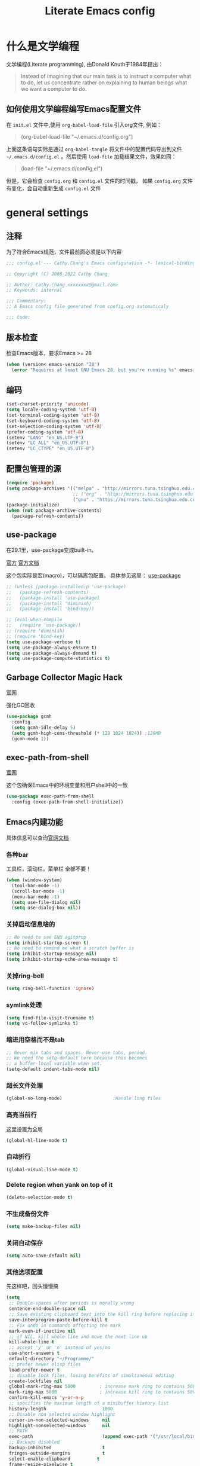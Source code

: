 :PROPERTIES:
:ID:       d8f6fe9a-74a1-4413-9c1f-029dba18071c
:END:
#+title: Literate Emacs config
#+OPTIONS: ^:{}

* 什么是文学编程

文学编程(Literate programming), 由Donald Knuth于1984年提出：

#+begin_quote
Instead of imagining that our main task is to instruct a computer what to do, let us concentrate rather on explaining to human beings what we want a computer to do.
#+end_quote

** 如何使用文学编程编写Emacs配置文件

在 =init.el= 文件中,使用 ~org-babel-load-file~ 引入org文件, 例如：

#+begin_quote
(org-babel-load-file "~/.emacs.d/config.org")
#+end_quote

上面这条语句实际是通过 ~org-babel-tangle~ 将文件中的配置代码导出到文件 =~/.emacs.d/config.el= 。然后使用 ~load-file~ 加载结果文件，效果如同：

#+begin_quote
(load-file "~/.emacs.d/config.el")
#+end_quote

但是，它会检查 =config.org= 和 =config.el= 文件的时间戳， 如果 =config.org= 文件有变化，会自动重新生成 =config.el= 文件

* general settings

** 注释

为了符合Emacs规范，文件最前面必须是以下内容

#+begin_src emacs-lisp
  ;;; config.el --- Cathy.Chang's Emacs configuration -*- lexical-binding: t -*-

  ;; Copyright (C) 2008-2022 Cathy Chang

  ;; Author: Cathy.Chang <xxxxxxx@gmail.com>
  ;; Keywords: internal

  ;;; Commentary:
  ;; A Emacs config file generated from config.org automaticaly

  ;;; Code:

#+end_src

** 版本检查

检查Emacs版本，要求Emacs >= 28

#+begin_src emacs-lisp
  (when (version< emacs-version "28")
    (error "Requires at least GNU Emacs 28, but you're running %s" emacs-version))
#+end_src

** 编码

#+begin_src emacs-lisp
  (set-charset-priority 'unicode)
  (setq locale-coding-system 'utf-8)
  (set-terminal-coding-system 'utf-8)
  (set-keyboard-coding-system 'utf-8)
  (set-selection-coding-system 'utf-8)
  (prefer-coding-system 'utf-8)
  (setenv "LANG" "en_US.UTF-8")
  (setenv "LC_ALL" "en_US.UTF-8")
  (setenv "LC_CTYPE" "en_US.UTF-8")
#+end_src

** 配置包管理的源

#+begin_src emacs-lisp
  (require 'package)
  (setq package-archives '(("melpa" . "http://mirrors.tuna.tsinghua.edu.cn/elpa/melpa/")
                           ;; ("org" . "http://mirrors.tuna.tsinghua.edu.cn/elpa/org/")
                           ("gnu" . "https://mirrors.tuna.tsinghua.edu.cn/elpa/gnu/")))
  (package-initialize)
  (when (not package-archive-contents)
    (package-refresh-contents))

#+end_src

** use-package

在29.1里，use-package变成built-in。

[[https://github.com/jwiegley/use-package][官方]]
[[https://jwiegley.github.io/use-package/][官方文档]]

这个包实际是宏(macro)，可以隔离包配置。 具体参见这里： [[id:66760557-2681-41d4-8e02-ea68fe02e805][use-package]]

#+begin_src emacs-lisp
  ;; (unless (package-installed-p 'use-package)
  ;;   (package-refresh-contents)
  ;;   (package-install 'use-package)
  ;;   (package-install 'diminish)
  ;;   (package-install 'bind-key))

  ;; (eval-when-compile
  ;;   (require 'use-package))
  ;; (require 'diminish)
  ;; (require 'bind-key)
  (setq use-package-verbose t)
  (setq use-package-always-ensure t)
  (setq use-package-always-demand t)
  (setq use-package-compute-statistics t)

#+end_src

** Garbage Collector Magic Hack

[[https://github.com/emacsmirror/gcmh][官网]]

强化GC回收

#+begin_src emacs-lisp
  (use-package gcmh
    :config
    (setq gcmh-idle-delay 5)
    (setq gcmh-high-cons-threshold (* 128 1024 1024)) ;128MB
    (gcmh-mode 1))
#+end_src

** exec-path-from-shell

[[https://github.com/purcell/exec-path-from-shell][官网]]

这个包确保Emacs中的环境变量和用户shell中的一致

#+begin_src emacs-lisp
  (use-package exec-path-from-shell
    :config (exec-path-from-shell-initialize))
#+end_src

** Emacs内建功能

具体信息可以查询[[https://www.gnu.org/software/emacs/manual/html_mono/emacs.html][官网文档]]

*** 各种bar

工具栏，滚动栏，菜单栏 全部不要！

#+begin_src emacs-lisp
  (when (window-system)
    (tool-bar-mode -1)
    (scroll-bar-mode -1)
    (menu-bar-mode -1)
    (setq use-file-dialog nil)
    (setq use-dialog-box nil))
#+end_src

*** 关掉启动信息啥的

#+begin_src emacs-lisp
  ;; No need to see GNU agitprop
  (setq inhibit-startup-screen t)
  ;; No need to remind me what a scratch buffer is
  (setq inhibit-startup-message nil)
  (setq inhibit-startup-echo-area-message t)
#+end_src

*** 关掉ring-bell

#+begin_src emacs-lisp
  (setq ring-bell-function 'ignore)
#+end_src

*** symlink处理

#+begin_src emacs-lisp
  (setq find-file-visit-truename t)
  (setq vc-follow-symlinks t)
#+end_src

*** 缩进用空格而不是tab

#+begin_src emacs-lisp
  ;; Never mix tabs and spaces. Never use tabs, period.
  ;; We need the setq-default here because this becomes
  ;; a buffer-local variable when set.
  (setq-default indent-tabs-mode nil)
#+end_src

*** 超长文件处理

#+begin_src emacs-lisp
  (global-so-long-mode)                   ;Handle long files
#+end_src

*** 高亮当前行

这里设置为全局

#+begin_src emacs-lisp
  (global-hl-line-mode t)
#+end_src

*** 自动折行

#+begin_src emacs-lisp
  (global-visual-line-mode t)
#+end_src

*** Delete region when yank on top of it

#+begin_src emacs-lisp
  (delete-selection-mode t)
#+end_src

*** 不生成备份文件

#+begin_src emacs-lisp
  (setq make-backup-files nil)
#+end_src

*** 关闭自动保存

#+begin_src emacs-lisp
  (setq auto-save-default nil)
#+end_src

*** 其他选项配置

先这样吧，回头慢慢搞

#+begin_src emacs-lisp
  (setq
   ;; Double-spaces after periods is morally wrong
   sentence-end-double-space nil
   ;; Save existing clipboard text into the kill ring before replacing it.
   save-interprogram-paste-before-kill t
   ;; Fix undo in commands affecting the mark
   mark-even-if-inactive nil
   ;; if NIL, kill whole line and move the next line up
   kill-whole-line t
   ;; accept 'y' or 'n' instead of yes/no
   use-short-answers t
   default-directory "~/Programme/"
   ;; prefer newer elisp files
   load-prefer-newer t
   ;; disable lock files, losing benefits of simultaneous editing
   create-lockfiles nil
   global-mark-ring-max 5000         ; increase mark ring to contains 5000 entries
   mark-ring-max 5000                ; increase kill ring to contains 5000 entries
   confirm-kill-emacs 'y-or-n-p
   ;; specifies the maximum length of a minibuffer history list
   history-length                     1000
   ;; Disable non selected window highlight
   cursor-in-non-selected-windows     nil
   highlight-nonselected-windows      nil
   ;; PATH
   exec-path                          (append exec-path '("/usr/local/bin/"))
   ;; Backups disabled
   backup-inhibited                   t
   fringes-outside-margins            t
   select-enable-clipboard          t
   frame-resize-pixelwise t
   ;; delete to trash
   delete-by-moving-to-trash t
   ;; highlight syntax
   global-font-lock-mode t
   )
  (defalias 'yes-or-no-p 'y-or-n-p)
  ;; default to 4 visible spaces to display a tab
  (setq-default tab-width 4)
  (set-fringe-mode 10)

  ;; 平滑滚动
  (if (boundp 'pixel-scroll-precision-mode)
      (pixel-scroll-precision-mode t))

#+end_src

*** 保存Emacs会话

#+begin_src emacs-lisp
  ;; ;; Save backup files in a dedicated directory
  (use-package desktop
    :config (desktop-save-mode)
    :custom
    (desktop-restore-eager 1)
    (desktop-lazy-idle-delay 1)
    (desktop-lazy-verbose nil)
    )
#+end_src

*** 保存编辑位置

打开文件，回到上次编辑位置

#+begin_src emacs-lisp
  ;; history
  (use-package saveplace
    :config (save-place-mode))
#+end_src

*** 保存minibuff历史

#+begin_src emacs-lisp
  (use-package savehist
    :config (savehist-mode))
#+end_src

*** 外部程序修改文件后，自动加载文件

#+begin_src emacs-lisp
  ;; Automatically reload files was modified by external program
  (use-package autorevert
    :diminish
    :hook (after-init . global-auto-revert-mode)
    )
#+end_src

*** 括号效果

#+begin_src emacs-lisp
  (setq-default show-paren-style 'expression
                show-paren-delay 0
                show-paren-highlight-openparen t
                show-paren-when-point-inside-paren nil
                show-paren-when-point-in-periphery t)
  (show-paren-mode t)
#+end_src

*** line number

#+begin_src emacs-lisp
  ;; line numbers, after Emacs 26
  (global-display-line-numbers-mode)
#+end_src

*** whitespace

显示空白字符

#+begin_src emacs-lisp
  ;; activate whitespace-mode to view all whitespace characters
  (global-set-key (kbd "C-c w") 'whitespace-mode)
  ;; show unncessary whitespace that can mess up your diff
  (add-hook 'prog-mode-hook (lambda () (interactive) (setq show-trailing-whitespace 1)))
#+end_src

*** 最大化

#+begin_src emacs-lisp
  (toggle-frame-maximized)
#+end_src

* UI

** doom-themes

我用 ~doom-themes~, 具体见[[https://github.com/doomemacs/themes][官网]]

#+begin_src emacs-lisp
  (use-package doom-themes
    :config
    (setq doom-themes-enable-bold t       ; if nil,  bold is universally disabled
          doom-themes-enable-italic t)    ; if nil, italics is universally disabled
    (load-theme 'doom-dracula t)
    ;; (load-theme 'doom-acario-light t)      ; a ligh theme
    ;; Enable flashing mode-line on errors
    (doom-themes-visual-bell-config)
    ;; Corrects (and improves) org-mode's native fontification.
    (doom-themes-org-config))
#+end_src

** doom-modeline

美化modeline， 具体见[[https://github.com/seagle0128/doom-modeline][官网]]

#+begin_src emacs-lisp
  (use-package nerd-icons)
  (use-package doom-modeline
    :hook (after-init . doom-modeline-mode)
    :custom
    (setq doom-modeline-height 25)
    (setq doom-modeline-bar-width 4)
    (setq doom-modeline-project-detection 'projectile)
    (setq doom-modeline-buffer-file-name-style 'auto)
    (setq doom-modeline-icon (display-graphic-p))
    (setq doom-modeline-major-mode-icon t)
    (setq doom-modeline-hud t)
    (setq doom-modeline-time-icon t)
    (setq doom-modeline-buffer-modification-icon t)
    (setq doom-modeline-env-version t)
    (setq doom-modeline-buffer-encoding t)
    :config
    (display-battery-mode 1)
    (column-number-mode t)
    (size-indication-mode t)
    (display-time-mode t)
    (setq display-time-24hr-format t)
    (setq display-time-default-load-average nil)
    (setq display-time-load-average-threshold 10)
    (setq display-time-format "%m/%d[%w]%H:%M ")
    (setq display-time-day-and-date t)
    (setq indicate-buffer-boundaries (quote left)))
#+end_src

** 字体

在系统shell里通过 ~fc-list~ 命令，找到对应family的名字

#+begin_src emacs-lisp
    ;; (set-frame-font "Fira Code-12")
    (set-face-attribute
     'default nil
     ;; :family "YaHei Consolas Hybrid"
     ;; :family "Fira Code"
     ;; :family "Menlo"
     ;; :family "JetBrains Mono"
     :family "Monaspace Krypton"
     :height 160
     :weight 'normal)

  (setq-default line-spacing 0.2)
#+end_src

** 图标

*** all-the-icons

#+begin_src emacs-lisp
  (use-package all-the-icons
    :if (display-graphic-p)
    )
#+end_src

*** all-the-icons-dired

#+begin_src emacs-lisp
  (use-package all-the-icons-dired
    :after all-the-icons
    :hook (dired-mode . all-the-icons-dired-mode)
    )
#+end_src

** transwin

Make window/frame transparent.

#+begin_src emacs-lisp
  (use-package transwin
    :after frame
    :config (transwin-ask 90)
    :custom (transwin-toggle)
    )
#+end_src

* 编辑器增强

** 基础

[[https://github.com/bbatsov/crux][官网]]，这包提供一些常用函数扩展，从Emacs Prelude里面来

#+begin_src emacs-lisp
  (use-package crux
  :bind (("C-a" . crux-move-beginning-of-line)))
#+end_src

保存时移除每一行最后的空白字符

#+begin_src emacs-lisp
  (add-hook 'before-save-hook 'delete-trailing-whitespace)
#+end_src

** which-key

这个包是一个 =minor mode= ，可以根据当前按键，提示可能的键绑定。具体见[[https://github.com/justbur/emacs-which-key][官网]]

#+begin_src emacs-lisp
  (use-package which-key                  ;bring up help on key combinations
    :diminish
    :hook (after-init . which-key-mode)
    :config
    (which-key-setup-side-window-bottom))
#+end_src

** ace-window

用于窗口切换，当有多个窗口时，每个窗口会显示一个数字，通过数字就可以跳到该窗口。具体见： [[https://github.com/abo-abo/ace-window][官网]]

Emacs本身自带 ~other-window~ 函数，绑定到 ~C-x o~ 上，所以这里我将 ~ace-window~ 绑定到 ~C-c o~

#+begin_src emacs-lisp
  ;; package ace-window
  (use-package ace-window
    :bind ("C-c o" . ace-window)
    :config
    ;; 设置为frame后会忽略treemacs frame，否则即使两个窗口时也会提示选择
    (setq aw-scope 'frame)
    ;; 调大窗口选择字符
    (custom-set-faces
     '(aw-leading-char-face
       ((t (:inherit ace-jump-face-foreground :foreground "red" :height 7.0))))))
#+end_src

** volatile-highlights

这是Emacs的一个 =minor mode= 用于可视化反馈。 比如当你粘贴一段文本的时候，这段文本会被高亮直到你有进一步的操作，具体见:[[https://github.com/k-talo/volatile-highlights.el][官网]]

#+begin_src emacs-lisp
  (use-package volatile-highlights
    :init
    (add-hook 'after-init-hook 'volatile-highlights-mode)
    :config
    (set-face-attribute 'vhl/default-face nil
                        :underline "yellow"))
#+end_src

** undo-tree

[[https://www.dr-qubit.org/undo-tree.html][官网]]

将undo历史可视化成一个tree，方便navigation

#+begin_src emacs-lisp
  (use-package undo-tree
    :init
    (setq undo-tree-history-directory-alist '(("." . "~/.emacs.d/undo"))
          undo-tree-visualizer-diff nil
          undo-tree-visualizer-timestamps t
          undo-tree-enable-undo-in-region t)
    :config
    (global-undo-tree-mode 1)
    )
#+end_src

** uniquify

build-in功能, 当Emacs打开具有相同名字的多个文件，增加前缀以示区别。具体见: [[https://www.gnu.org/software/emacs/manual/html_node/emacs/Uniquify.html][这里]]

#+begin_src emacs-lisp
    (setq
     uniquify-buffer-name-style 'forward
     uniquify-separator ":"
     uniquify-after-kill-buffer-p t
     uniquify-ignore-buffers-re "^\\*")
#+end_src

** 括号配对

built-in功能，Emacs 24引入。自动闭合括号等，具体见： [[https://www.gnu.org/software/emacs/manual/html_node/emacs/Matching.html][这里]]

#+begin_src emacs-lisp
  ;; auto close bracket insertion. New in emacs 24
  ;; built-in electric-pair
  (electric-pair-mode 1)
#+end_src

** comment-dwim-2

[[https://github.com/remyferre/comment-dwim-2][官网]]

~comment-dwim-2~ 用来替代Emacs内建的命令 ~comment-dwim~ ，用于注释，但是包含很多额外的特性。

#+begin_src emacs-lisp
  (use-package comment-dwim-2
    :bind ("M-;" . comment-dwim-2)
    )
#+end_src

** iedit

[[https://github.com/victorhge/iedit][官网]]

主要用于多点编辑

#+begin_src emacs-lisp
  (use-package iedit
    :init (setq iedit-toggle-key-default nil)
    :bind ("C-:" . iedit-mode)
    )
#+end_src

** golden-ratio

[[https://github.com/roman/golden-ratio.el][官网]]

当有多个窗口(window)的时候，有些窗口大小不太适合编辑。这个包可以自动缩放当前的窗口到合适大小

If you use a large screen and have very wide frames golden-ratio makes very wide windows. This can be handled automatically by setting =golden-ratio-auto-scale= to true.

#+begin_src emacs-lisp

  ;;package golden-ratio
  (use-package golden-ratio
    :config
    (golden-ratio-mode 1)
    (setq golden-ratio-auto-scale t)
    (setq golden-ratio-exclude-modes '("ediff-mode"
                                               "gud-mode"
                                               "gdb-locals-mode"
                                               "gdb-registers-mode"
                                               "gdb-breakpoints-mode"
                                               "gdb-threads-mode"
                                               "gdb-frames-mode"
                                               "gdb-inferior-io-mode"
                                               "gud-mode"
                                               "gdb-inferior-io-mode"
                                               "gdb-disassembly-mode"
                                               "gdb-memory-mode"
                                               "IELM"
                                               ;; "eshell-mode" "dired-mode"))
                                               )))
#+end_src

** centaur-tabs

增加标签页功能，Emacs有自己的 =tab-bar-mode= ，但是这个感觉好用且好看一些，先用这个吧。具体见： [[https://github.com/ema2159/centaur-tabs][官网]]

#+begin_src emacs-lisp
  (use-package centaur-tabs
    :after all-the-icons
    :config
    (setq centaur-tabs-set-bar 'over      ; display an underline over the selected tab
          centaur-tabs-height 32          ; tab height
          centaur-tabs-set-icons t        ; display themed icon from all-the-icons
          centaur-tabs-set-close-button nil ; disable the close button
          centaur-tabs-set-modified-marker t ; display a marker indicating that a buffer has been modified
          centaur-tabs-modified-marker " ● " ; change the displayed string for the modified-marker
          centaur-tabs-style "bar"        ; tab style, 可能的值:"alternate", "bar", "box", "chamfer", "rounded","slant", "wave", "zigzag"
          )
    (centaur-tabs-mode t)
    :bind
    ("C-9" . centaur-tabs-backward)
    ("C-0" . centaur-tabs-forward))
#+end_src

** rainbow-mode

直接将颜色显示出来，具体见： [[https://github.com/emacsmirror/rainbow-mode][官网]]

#+begin_src emacs-lisp
  ;; rainbow mode for display the color
  (use-package rainbow-mode
    :diminish
    :hook (prog-mode . rainbow-mode))
#+end_src

** rainbow-delimiters

使用不同颜色，显示不同级别的匹配括号。具体见： [[https://github.com/Fanael/rainbow-delimiters][官网]]

#+begin_src emacs-lisp
  (use-package rainbow-delimiters
    :init (progn (add-hook 'prog-mode-hook 'rainbow-delimiters-mode))
    :config
    (set-face-foreground 'rainbow-delimiters-depth-1-face "chartreuse3")
    (set-face-foreground 'rainbow-delimiters-depth-2-face "DodgerBlue1")
    (set-face-foreground 'rainbow-delimiters-depth-3-face "DarkOrange2")
    (set-face-foreground 'rainbow-delimiters-depth-4-face "deep pink")
    (set-face-foreground 'rainbow-delimiters-depth-5-face "medium orchid")
    (set-face-foreground 'rainbow-delimiters-depth-6-face "turquoise")
    (set-face-foreground 'rainbow-delimiters-depth-7-face "lime green")
    (set-face-foreground 'rainbow-delimiters-depth-9-face "gold")
    (set-face-foreground 'rainbow-delimiters-depth-9-face "cyan")
    (set-face-bold 'rainbow-delimiters-depth-1-face "t")
    (set-face-bold 'rainbow-delimiters-depth-2-face "t")
    (set-face-bold 'rainbow-delimiters-depth-3-face "t")
    (set-face-bold 'rainbow-delimiters-depth-4-face "t")
    (set-face-bold 'rainbow-delimiters-depth-5-face "t")
    (set-face-bold 'rainbow-delimiters-depth-6-face "t")
    (set-face-bold 'rainbow-delimiters-depth-7-face "t")
    (set-face-bold 'rainbow-delimiters-depth-8-face "t")
    (set-face-bold 'rainbow-delimiters-depth-9-face "t")
    )
#+end_src

** 缩进

#+begin_src emacs-lisp
  (use-package aggressive-indent
  :config
  (global-aggressive-indent-mode t))
#+end_src

* 杂项

** helpful

增强Emacs内建帮助系统，具体见： [[https://github.com/Wilfred/helpful][官网]]

#+begin_src emacs-lisp
  (use-package helpful
    :bind (([remap describe-function] . helpful-callable)
           ([remap describe-command] . helpful-command)
           ([remap describe-variable] . helpful-variable)
           ([remap describe-key] . helpful-key)
           ([remap describe-symbol] . helpful-symbol))
    )
#+end_src

** nyan-mode

当前位置在buffer中的位置，使用一个彩虹猫展示。一切为了好看。 具体见： [[https://github.com/TeMPOraL/nyan-mode][官网]]

#+begin_src emacs-lisp
  (use-package nyan-mode
    :custom
    (nyan-cat-face-number 3)
    (nyan-animate-nyancat t)
    :config (nyan-mode 1))
#+end_src

** tramp

远程编辑，先这样吧

#+begin_src emacs-lisp
  ;;; Enable you to edit the file which on the REMOTE machines;;;;;
  ;;; tramp support many protocols:like ftp,ssh,etc.
  ;;; USAGE:
  ;;   /host:filepath
  ;;   /user@host:filepath
  ;;   /user@host#port:filepath
  ;;   /method:user@host:filepath
  ;;   /method:user@host#port:filepath
  ;;;;;; method stand for which protocol you want to use.
  ;;;;;;  host stand for the remote hostname/Ip Address
  (use-package tramp)
#+end_src

** markdown-mode


编辑markdown文件，具体见: [[https://jblevins.org/projects/markdown-mode/][官网]]

先这样吧，用 =org-mode= 比较多。

#+begin_src emacs-lisp
  (use-package markdown-mode
    :mode (("README\\.md\\'" . gfm-mode)
           ("\\.md\\'" . markdown-mode)
           ("\\.markdown\\'" . markdown-mode))
    :init (setq markdown-command "multimarkdown"))
#+end_src

** fanyi

#+begin_src emacs-lisp
(use-package fanyi
  :custom
  (fanyi-providers '(fanyi-haici-provider ;海词
                     fanyi-youdao-thesaurus-provider ;有道
                     fanyi-longman-provider          ;朗文？
                     ))
  )
#+end_src

* 通用补全

** orderless

 [[https://github.com/oantolin/orderless][orderless]] 提供orderless补全风格，使用空格分隔匹配模式，模式的顺序没有关系，但是AND关系。各模式可以使用如下几种类型：

 - 字面意思(literally): the components is treated as a literal string that must occur in the candidate.
 - 正则表达式(regexp): the component is treated as a regexp that must match somewhere in the candidate.
 - 首字母缩写(initialism): each character of the component should appear as the beginning of a word in the candidate, in order. This maps abc to <a.*<b.*c.
 - flex样式或多个单词前缀: the characters of the component should appear in that order in the candidate, but not necessarily consecutively. This maps abc to a.*b.*c.

默认情况下，启用字面意思和正则表达式匹配。

orderless 的 style dispatchers 机制可以更灵活的定义输入字符串的匹配风格，可以通过变量 =orderless-style-dispatchers= 来定义，默认值为 =orderless-affix-dispatch=, 它使用一种简单的前缀或后缀的字符(串)来表示各种风格：

=!=
makes the rest of the component match using =orderless-without-literal=, that is, both =!bad and bad!= will match strings that =do not contain the substring bad=.

=~,~=
uses orderless-initialism.

===
uses orderless-literal

=~~~=
uses orderless-flex

=%=
makes the string match ignoring diacritics and similar inflections on characters (it uses the function =char-fold-to-regexp= to do this).

=!= 只能对 =字面量= 匹配取反(orderless-without-literal), 和其他dispatch字符连用时， ！需要前缀形式， 如 !=.go 将不匹配含有字面量.go的候选者

#+begin_src emacs-lisp
  (use-package orderless
    :config
    ;; https://github.com/minad/consult/wiki#minads-orderless-configuration
    (defun +orderless--consult-suffix()
      "Regexp which matches the end of string with Consult tofu support."
      (if (and (boundp 'consult--tofu-char) (boundp 'consult--tofu-range))
          (format "[%c-%c]*$"
                  consult--tofu-char
                  (+ consult--tofu-char consult--tofu-range -1))
        "$"))

    ;; Recognizes the following patterns:
    ;; * .ext (file extension)
    ;; * regexp$ (regexp matching at end)
    (defun +orderless-consult-dispatch (word _index _total)
      (cond
       ;; Ensure that $ works with Consult commands, which add disambiguation suffixs
       ((string-suffix-p "$" word)
        `(orderless-regexp . ,(concat (substring word 0 -1) (+orderless--consult-suffix))))
       ;; File extensions
       ((and (or minibuffer-completing-file-name
                 (derived-mode-p 'eshell-mode))
             (string-match-p "\\`\\..'" word))
        `(orderless-regexp . ,(concat "\\." (substring word 1) (+orderless--consult-suffix))))))

    ;; 在 orderless-affix-dispatch 的基础上添加上面支持文件名扩展和正则表达式的 dispatchers
    (setq orderless-style-dispatchers (list #'+orderless-consult-dispatch
                                            #'orderless-affix-dispatch))

    ;; 自定义名为 +orderless-with-initialism 的 orderless风格
    (orderless-define-completion-style +orderless-with-initialism
      (orderless-matching-styles '(orderless-initialism orderless-literal orderless-regexp)))

    ;; 使用orderless和emacs原生的basic补全风格，但orderless的优先级更高
    (setq completion-styles '(orderless partial-completion basic))
    (setq completion-category-defaults nil)
    ;; 进一步设置各category使用的补全风格
    (setq completion-category-overrides
          '(
            (eglot (styles orderless))
            ;; buffer name 补全
            (buffer (styles +orderless-with-initialism))
            ;; file path&name 补全，partial completion提供了wildcard支持
            (file (styles basic partial-completion))
            (command (styles +orderless-with-initialism))
            (variable (styles +orderless-with-initialism))
            (symbol (styles +orderless-with-initialism))
            ))
    ;; 使用space来分割过滤字符，SPACE可以用\转义
    (setq orderless-component-separator #'orderless-escapable-split-on-space))
#+end_src

- partial-completion 支持shell wildcards 和部分文件路径， 如/u/s/l for /usr/share/local
- 已知的 [[https://gitlab.com/protesilaos/dotfiles/-/blob/master/emacs/.emacs.d/prot-emacs-modules/prot-emacs-completion-common.el#L60][completion categories]]

** vertico

[[https://github.com/minad/vertico][vertico]] 基于默认完成提供一个高性能且简约的垂直完成UI系统，经过复用内置设施系统，Vertico实现了与内置Emacs补全的完全兼容命令和完成表。Vertico仅提供完成UI，但旨在高度灵活，可扩展和模块化

#+begin_src emacs-lisp
  (use-package vertico
    :config
    (vertico-mode 1)
    (setq vertico-count 25)
    (setq vertico-resize t)
    )
#+end_src

** vertico-posfram

#+begin_src emacs-lisp
  (use-package vertico-posframe
    :after (vertico)
    :config
    (vertico-posframe-mode 1)
    (setq vertico-posframe-width 160
          vertico-posframe-height vertico-count))
#+end_src

** consult

安装ripgrep工具

#+begin_src shell
brew install ripgrep
# debian发行版每个版本都有对应的deb包
#+end_src

[[https://github.com/minad/consult][官网]]

这个包基于Emacs补全函数 ~completing-read~ 函数，可以从候选列表中快速选择一个item。

下面的配置基本来自官方建议

#+begin_src emacs-lisp
  (use-package consult
    :bind (("C-c h" . consult-history)
           ("C-c m" . consult-mode-command)
           ;; ("C-c k" . consult-kmacro)
           ("C-x M-:" . consult-complex-command) ;orig: repeat-complex-command
           ("C-x b" . consult-buffer)     ; orig: switch-to-buffer
           ("C-x r b" . consult-bookmark)
           ("C-x p b" . consult-project-buffer)
           ;; M-g bindings (goto-map)
           ("M-g e" . consult-compile-error)
           ;; ("M-g f" . consult-flymake)    ; Alternative: consult-flycheck
           ("M-g g" . consult-goto-line)  ; Orig: goto-line
           ("M-g M-g" . consult-goto-line) ; Orig: goto-line
           ("M-g o" . consult-outline)     ;Alternative: consult-org-heading
           ("M-g m" . consult-mark)
           ("M-g k" . consult-global-mark)
           ("M-g i" . consult-imenu)
           ("M-g I" . consult-imenu-multi)
           ;; M-s bindings (search-map)
           ("M-s d" . consult-find)
           ("M-s D" . consult-locate)
           ("M-s g" . consult-grep)
           ("M-s G" . consult-git-grep)
           ("M-s r" . consult-ripgrep)
           ("M-s l" . consult-line)
           ("M-s L" . consult-line-multi)
           ;; ("M-s k" . consult-keep-lines)
           ;; ("M-s u" . consult-focus-lines)
           ;; Isearch integration
           ("M-s e" . consult-isearch-history)
           :map isearch-mode-map
           ("M-e" . consult-isearch-history) ; orig: isearch-edit-string
           ("M-s e" . consult-isearch-history) ; orig: isearch-edit-string
           ("M-s l" . consult-line)            ; needed by consult-line to detect isearch
           ("M-s L" . consult-line-multi)      ; needed by consult-line to detect isearch
           ;; Minibuffer history
           :map minibuffer-local-map
           ("M-s" . consult-history)      ; orig: next-matching-history-element
           ("M-r" . consult-history))      ; orig: previous-matching-history-element
    ;; Enable automatic preview at point in the *Completions* buffer. This is
    ;; relevant when you use the default completion UI.
    :hook (completion-list-mode . consult-preview-at-point-mode)
    :init
    ;; Optionally configure the register formatting. This improves the register
    ;; preview for consult-register, consult-register-load, consult-register-store
    ;; and the Emacs built-ins
    (setq register-preview-delay 0.5
          register-preview-function #'consult-register-format)
    ;; Use consult to select xref locations with preview
    (setq xref-show-xrefs-function #'consult-xref
          xref-show-definitions-function #'consult-xref)
    :config
    ;; For some commands and buffer sources it is useful to configure the
    ;; :preview-key on a per-command basis using the consult-customize macro
    (consult-customize
     consult-theme
     :preview-key '(:debounce 0.2 any)
     consult-ripgrep consult-git-grep consult-grep
     consult-bookmark consult-recent-file consult-xref
     consult--source-bookmark consult--source-recent-file
     consult--source-project-recent-file
     ;; :preview-key (kbd "M-."))
     :preview-key '(:debounce 0.4 any))
    (setq consult-narrow-key "<")
    )
#+end_src

** Marginalia

给minibuffer添加额外信息。见: [[https://github.com/minad/marginalia][官网]]

#+begin_src emacs-lisp
  ;; Marginalia
  ;; Enhances the minibuffer completions with additional informations
  (use-package marginalia
    :after vertico
    :custom
    (marginalia-annotators
     '(marginalia-annotators-heavy marginalia-annotators-light nil))
    (marginalia-align 'left)
    :init (marginalia-mode))
#+end_src

** all-the-icons-completion

给补全系统里的candidates加上icon，见: [[https://github.com/iyefrat/all-the-icons-completion][官网]]

#+begin_src emacs-lisp
  (use-package all-the-icons-completion
    :after (marginalia all-the-icons)
    :hook (marginalia-mode . all-the-icons-completion-marginalia-setup)
    :init
    (all-the-icons-completion-mode))
#+end_src

* 编程

** 补全系统
*** corfu

补全功能，之前用 =company-mode= ，但是太重量了。所以换成corfu，具体见： [[https://github.com/minad/corfu][官网]]

#+begin_src emacs-lisp
  (use-package corfu
    :after (orderless)
    :hook (prog-mode . corfu-mode)
    :bind (:map corfu-map
                ("M-n" . corfu-next)
                ("M-p" . corfu-previous)
                ("TAB" . corfu-insert))
    :custom
    (corfu-cycle t)                       ; Enable cycling for `corfu-next/prevous`
    (corfu-auto t)                        ; Enable auto completion
    (corfu-preview-current nil)           ; Disable current candidate preview
    (corfu-quit-at-boundary 'separator)   ; Automatically quit at word boundary
    (corfu-quit-no-match 'separator)      ; Automatically quit if there is no match
    (corfu-echo-documentation t)
    :init
    (global-corfu-mode))
#+end_src

*** cape

#+begin_src emacs-lisp
  (use-package cape
    :init
    (add-to-list 'completion-at-point-functions #'cape-dabbrev)
    (add-to-list 'completion-at-point-functions #'cape-file)
    (add-to-list 'completion-at-point-functions #'cape-keyword)
    (add-to-list 'completion-at-point-functions #'cape-history)
    )

  (use-package emacs
    :init
    (setq completion-cycle-threshold 3)
    )
#+end_src

*** treesit

#+begin_src emacs-lisp
  (use-package treesit
    :init
    (setq treesit-language-source-alist
          '((bash "https://github.com/tree-sitter/tree-sitter-bash")
            (c "https://github.com/tree-sitter/tree-sitter-c")
            (cpp "https://github.com/tree-sitter/tree-sitter-cpp")
            (cmake "https://github.com/uyha/tree-sitter-cmake")
            (elisp "https://github.com/Wilfred/tree-sitter-elisp")
            (go "https://github.com/tree-sitter/tree-sitter-go")
            (gomod "https://github.com/camdencheek/tree-sitter-go-mod")
            (rust "https://github.com/tree-sitter/tree-sitter-rust")
            (html "https://github.com/tree-sitter/tree-sitter-html")
            (javascript "https://github.com/tree-sitter/tree-sitter-javascript" "master" "src")
            (json "https://github.com/tree-sitter/tree-sitter-json")
            (make "https://github.com/alemuller/tree-sitter-make")
            (markdown "https://github.com/ikatyang/tree-sitter-markdown")
            (python "https://github.com/tree-sitter/tree-sitter-python")
            (tsx "https://github.com/tree-sitter/tree-sitter-typescript" "master" "tsx/src")
            (toml "https://github.com/tree-sitter/tree-sitter-toml")
            ))
    (setq major-mode-remap-alist
          '((bash-mode . bash-ts-mode)
            ;;         (js2-mode . js-ts-mode)
            (python-mode . python-ts-mode)
            (go-mode . go-ts-mode)
            (rust-mode . rust-ts-mode)
            (c-mode . c-ts-mode)
            (c++-mode . c++-ts-mode)))
    )
  (setq
   c-ts-mode-indent-offset 4
   c-ts-mode-indent-offset 4
   rust-ts-mode-indent-offset 4
   go-ts-mode-indent-offset 4
   )
#+end_src

*** treesit-auto

treesit-auto 自动安装 grammer 和自动将 xx major-mode remap 到对应的 xx-ts-mode 上。具体参考变量: treesit-auto-recipe-list:

grammer 安装位置: ~/.emacs.d/tree-sitter, 如 ~/.emacs.d/tree-sitter/libtree-sitter-python.dylib

执行 M-x treesit-auto-install-all 来安装所有的 treesit modules。
如果要重新安装(升级) grammer, 需要先删除 dylib 文件或 tree-sitter 目录, 重启 emacs 后再执行 M-x treesit-auto-install-all.

#+begin_src emacs-lisp
  (use-package treesit-auto
    :config
    (setq treesit-auto-install 'prompt)
    (global-treesit-auto-mode))
#+end_src

*** yasnippet

模版补全，lsp-bridge也需要这个包。[[https://github.com/joaotavora/yasnippet][官网]]

#+begin_src emacs-lisp
  (use-package yasnippet
    :bind (:map yas-keymap
                ("C-i" . yas-next-field-or-maybe-expand))
    :hook ((prog-mode org-mode) . yas-minor-mode)
    :init (defvar snippet-directory "~/.emacs.d/snippets")
    :config
    (add-to-list 'yas-snippet-dirs snippet-directory)
    (yas-global-mode 1)
    )
#+end_src

*** posframe

弹出一个posframe(只是一个子frame)。lsp-bridge需要这个包 。[[https://github.com/tumashu/posframe][官网]]

#+begin_src emacs-lisp
  (use-package posframe)
#+end_src

*** lsp-bridge

LSP客户端。使用python的线程技术在Emacs和lsp服务器之间建立bridge，加速补全。

具体见: [[https://github.com/manateelazycat/lsp-bridge][官网]]

#+begin_src emacs-lisp
  (use-package lsp-bridge
    :disabled t
    :load-path "~/.emacs.d/site-lisp/lsp-bridge"
    :hook (after-init . global-lsp-bridge-mode)
    :bind
    (:map lsp-bridge-mode-map
          ("M-." . lsp-bridge-find-def)
          ("M-," . lsp-bridge-find-def-return)
          ("M-?" . lsp-bridge-find-references)
          ("M-i" . lsp-bridge-lookup-documentation)
          ("M-n" . lsp-bridge-popup-documentation-scroll-up)
          ("M-p" . lsp-bridge-popup-documentation-scroll-down)
          ("s-C-n" . lsp-bridge-jump-to-next-diagnostic)
          ("s-C-p" . lsp-bridge-jump-to-prev-diagnostic))
    :config
    (setq lsp-bridge-enable-log nil)
    (setq lsp-bridge-enable-signature-help t)
    )

  ;; (add-to-list 'load-path "~/.emacs.d/elpa/lsp-bridge")
  ;; (require 'lsp-bridge)
  ;; (global-lsp-bridge-mode)
#+end_src

*** eglot

built-in

#+begin_src emacs-lisp
  (use-package eglot
    :hook
    (python-mode . eglot-ensure)
    (c-mode . eglot-ensure)
    (c++-mode . eglot-ensure)
    (go-mode . eglot-ensure)
    (rust-mode . eglot-ensure)
    (prog-mode . eglot-ensure)
    )
 #+end_src

*** citre

[[https://www.gnu.org/software/global/][GNU Global]] 内置了 5 种语言解析器，包括 C/Yacc/JAVA/assembly, 其他 25 种语言使用 Pygments + Universal Ctags 解析器插件来支持的。

安装 GNU global 和 pygments, global 依赖并自动安装 universal-ctags, 通过 pygments 能生成更丰富的 TAG 内容，同 时支持 reference 搜索。

- https://github.com/universal-ctags/citre/blob/master/docs/user-manual/citre-global.md
- global 默认使用 brew 安装的 python@3.12 和 pygments, 而不能直接使用 pip install pygments.

#+begin_quote
brew install global pygments # 提供 global、gtags 命令, gtags 使用 pygments 支持跟多语言

# 在 ~/.bashrc 中添加如下配置：
# 统一的 tags 文件目录
export GTAGSOBJDIRPREFIX=~/.cache/gtags/
mkdir $GTAGSOBJDIRPREFIX
export GTAGSCONF=/opt/homebrew/opt/global/share/gtags/gtags.conf
# 使用 pygments 支持更多的语言，他噢夹南是支持 reference 搜索。
export GTAGSLABEL=pygments
#+end_quote

citre 是基于 Ctags（Universal Ctags 版本）的代码浏览器工具，也支持[[https://github.com/universal-ctags/citre/blob/master/docs/user-manual/citre-global.md][集成使用GNU global 的 GTAGS 文件]]。

创建和更新 GNU global GTAGS 文件（保存到 GTAGSOBJDIRPREFIX 环境变量指定的位置，如 ~/.cache/gtags/)：

- M-x citre-global-create-database
- M-x citre-global-update-database

注意以下两个命令创建 Universal Ctags 的 ctags 文件（项目有 .tags/ 目录或 .tags 或 tags 文件），而非 GNU global GTAGS 文件，不支持 references，不建议使用：

- M-x citre-create-tags-file
- M-x citre-update-tags-file

如果误使用了上面的命令创建 ctags 文件则后续使用 xref-find-references 会 hang，需要删除。

使用 citre:

- *M-x citre-jump-to-reference*
  - which reuses the citre-jump UI;
- *M-x citre-peek-references*
  - equivalent to citre-peek;
- *M-x citre-ace-peek-references*
  - equivalent to citre-ace-peek;
- *M-x citre-peek-through-references*
  - equivalent to citre-peek-through.
- *M-x citre-ace-peek*
  - 使用 ace 来 peek 查看指定的符号定义或函数签名。
- *M-x citre-peek*
  - 查看当前光标处符号的定义或函数签名。

执行 s-? (citre-peek-reference) 支持如下快捷键：

- M-n, M-p: Next/prev line，当前显示的内容的下一行或上一行（文件不变）。
- M-N, M-P: Next/prev definition. 切换到下一个或上一个文件。
- M-l j: Jump to the definition. (跳转到当前预览的位置定义文件，同时 peek window 继续显示，可以使用 M-n/M-p/M-N/M-P 来使用 peek window)。
- M-l p：M-x citre-peek-through， 在 peek window 中选择一个 symbol，然后跳转到定义。
- C-g: Close the peek window.

M-l 前缀快捷键：

- j citre-peek-jump
- f citre-peek-make-current-tag-first
- D citre-peek-delete-branches
- d citre-peek-delete-branch
- r citre-peek-through-reference
- p citre-peek-through

通过 peek through 打开多个多个 function definition 后，citre 会在 peek window 下方记录 peek history， 可以使用 <left>/<right> 来移动 history，当前的位置用 [func] 方括号来表示。

可以使用 C-l 来调整 peek window 的位置。

对于开启了 citre-mode 的 buffer，citre 会向 xref-backend-functions 中添加 citre-xref-backend, 所以后 续使用 imenu/xref-find-references/xref-find-definitions 时会使用 citre 提供的输入。同时 xref 和 consult 结合，可以使用 consult 来预览 xref 的结果。

xref-backend-functions 可能会被添加多个 backend，它使用第一个 backend 返回地信息，所以必须确保 citre-xref-backend 位于列表的第一位。常见的问题是 eglot 会将 xref-backend-functions 重置为唯一的 eglot-xref-backend。

- 解决办法：定义一个函数 my/toggle-eglot 来关闭 eglot，这时 xref-backend-functions 会恢复为 eglot 启 动前设置的值。

在 citre-jump（M-.) 的弹出时 buffer 中可以使用正则语法对候选者进行过滤（orderless 提供的支持）, 例 如: something kind:^member$ kind:^macro$ input:.c$

#+begin_src emacs-lisp
  (setenv "GTAGSOBJDIRPREFIX" (expand-file-name "~/.cache/gtags/"))
  (setenv "GTAGSCONF" (car (file-expand-wildcards "/opt/homebrew/opt/global/share/gtags/gtags.conf")))
  (setenv "GTAGSLABEL" "pygments")

  (use-package citre
    :after (eglot)
    :init
    ;; when open a file, if it can find the relative TAGS file, it will turn-on the citre-mode
    ;; when citre-mode is on, it will add "citre-xref-backend" into xref-backend-functions hook
    ;; and this will support integration of xref and imenu
    (require 'citre-config)
    :config
    ;; only use GNU Global tags, which support reference
    (setq citre-completion-backends '(global))
    (setq citre-find-definition-backends '(global))
    (setq citre-find-reference-backends '(global))
    (setq citre-tags-in-buffer-backends '(global))
    (setq citre-auto-enable-citre-mode-bakcends '(global))
    ;; citre-config is only useful for prog-mode file
    (setq citre-auto-enable-citre-mode-modes '(go-ts-mode go-mode python-ts-mode python-mode rust-ts-mode rust-mode c-mode c-ts-mode c++-mode c++-ts-mode))
    (setq citre-use-project-root-when-creating-tags t)
    (setq citre-peek-file-content-height 20)
    ;; after citre-config automaticaly enable citre-mode
    ;; the key-binding under citre-mode-map is enabled
    (global-set-key (kbd "M-.") 'citre-jump)
    (global-set-key (kbd "M-,") 'citre-jump-back)
    (global-set-key (kbd "M-?") 'citre-peek-reference)
    (global-set-key (kbd "M-p") 'citre-peek)
    (define-key citre-peek-keymap (kbd "M-n") 'citre-peek-next-line)
    (define-key citre-peek-keymap (kbd "M-p") 'citre-peek-prev-line)
    (define-key citre-peek-keymap (kbd "M-N") 'citre-peek-next-tag)
    (define-key citre-peek-keymap (kbd "M-P") 'citre-peek-prev-tag)
    (global-set-key (kbd "C-x c u") 'citre-global-update-database)
    ;; when eglot is closed, close citre-mode, prevent mutual interference between the two xref backends
    (add-hook 'eglot-managed-mode-hook (lambda () (citre-mode -1)))
    )
#+end_src

** 文档帮助

*** devdocs

#+begin_src emacs-lisp
  (use-package devdocs)
#+end_src

*** eldoc

是一个 =minor mode= ，在echo area里显示函数参数

#+begin_src emacs-lisp
  (use-package eldoc
    :diminish eldoc-mode
    :config (add-hook 'prog-mode-hook 'eldoc-mode))
#+end_src

** programming languages

*** C/C++

#+begin_src emacs-lisp
    (use-package cc-mode
      :mode (("\\.hpp\\(h?\\|xx\\|pp\\)\\'" . c++-mode)
             ("\\.c\\'" . c-mode)
             ("\\.h\\'" . c-mode)
             ("\\.m\\'" . c-mode)
             ("\\.mm\\'" . c-mode))
      :config
      ;; Available C style:
      ;; “gnu”: The default style for GNU projects
      ;; “k&r”: What Kernighan and Ritchie, the authors of C used in their book
      ;; “bsd”: What BSD developers use, aka “Allman style” after Eric Allman.
      ;; “whitesmith”: Popularized by the examples that came with Whitesmiths C, an early commercial C compiler.
      ;; “stroustrup”: What Stroustrup, the author of C++ used in his book
      ;; “ellemtel”: Popular C++ coding standards as defined by “Programming in C++, Rules and Recommendations,” Erik Nyquist and Mats Henricson, Ellemtel
      ;; “linux”: What the Linux developers use for kernel development
      ;; “python”: What Python developers use for extension modules
      ;; “java”: The default style for java-mode (see below)
      ;; “user”: When you want to define your own style
      (setq c-default-style '((awk-mode . "awk")
                                    (other . "linux"))) ;; set style to "k&r"
      (setq c-basic-offset 4)
      (setq tab-width 4) ; or any other preferred value
      )
#+end_src

*** assembler

汇编语言模式。 [[https://github.com/skeeto/nasm-mode][官网]]

#+begin_src emacs-lisp
  (use-package nasm-mode
    :mode (("\\.nasm\\'" . nasm-mode)
           ("\\.s\\'" . nasm-mode)
           ("\\.asm\\'" . nasm-mode))
    )
#+end_src

*** python

设置python-mode

#+begin_src emacs-lisp

  (use-package python
    :defer t
    :mode ("\\.py\\'" . python-mode)
    :config
    (setq python-shell-interpreter "python3.12")
    )
#+end_src

**** python虚拟环境

[[https://github.com/jorgenschaefer/pyvenv][官网]]

#+begin_src emacs-lisp
  (use-package pyvenv
    :demand
    :init
    ;; (setenv "WORKON_HOME" "/home/wangchang/Programme/pythonCode")
    :config
    (pyvenv-mode 1)
    ;; set corret python interpreter
    (setq pyvenv-post-activate-hooks
          (list (lambda()
                  (setq python-shell-interpreter (concat pyvenv-virtual-env "/opt/homebrew/bin/python3.12")))))
    (setq pyvenv-post-deactivate-hooks
          (list (lambda()
                  (setq python-shell-interpreter "/opt/homebrew/bin/python3.12"))))
    )
#+end_src

*** go

设置go-mode

#+begin_src emacs-lisp
  (use-package go-mode
    :mode (("\\.go\\'" . go-mode))
    ;; :init (add-hook 'go-mode-hook #'lsp-go-install-save-hooks)
    )
#+end_src

**** go-eldoc

给go语言提供eldoc功能。 [[https://github.com/emacsorphanage/go-eldoc][官网]]

#+begin_src emacs-lisp
  (use-package go-eldoc
    :defer t
    :config
    (add-hook 'go-mode-hook 'go-eldoc-setup))
  (add-hook 'go-mode-hook (lambda () (setq tab-width 4)))
#+end_src

*** web

web开发配置。不太写前端，先这样凑活用着吧

#+begin_src emacs-lisp
  (use-package web-mode
    :config
    (add-to-list 'auto-mode-alist '("\\.phtml\\'" . web-mode))
    (add-to-list 'auto-mode-alist '("\\.tpl\\'" . web-mode))
    (add-to-list 'auto-mode-alist '("\\.php\\'" . web-mode))
    (add-to-list 'auto-mode-alist '("\\.[agj]sp\\'" . web-mode))
    (add-to-list 'auto-mode-alist '("\\.as[cp]x\\'" . web-mode))
    (add-to-list 'auto-mode-alist '("\\.erb\\'" . web-mode))
    (add-to-list 'auto-mode-alist '("\\.mustache\\'" . web-mode))
    (add-to-list 'auto-mode-alist '("\\.djhtml\\'" . web-mode))
    (add-to-list 'auto-mode-alist '("\\.html?\\'" . web-mode))
    (add-to-list 'auto-mode-alist '("\\.api\\'" . web-mode))
    (add-to-list 'auto-mode-alist '("/some/react/path/.*\\.js[x]?\\'" . web-mode))
    (setq web-mode-engines-alist
          '(("php"    . "\\.phtml\\'")
            ("blade"  . "\\.blade\\."))
          )
    (setq web-mode-content-types-alist
          '(("json" . "/some/path/.*\\.api\\'")
            ("xml"  . "/other/path/.*\\.api\\'")
            ("jsx"  . "/some/react/path/.*\\.js[x]?\\'")))
    (setq web-mode-enable-auto-pairing t)
    (setq web-mode-enable-css-colorization t)
    (setq web-mode-enable-current-column-highlight t)
    (defun my-web-mode-hook ()
      "Hooks for Web mode."
      (setq web-mode-markup-indent-offset 2)
      )
    (add-hook 'web-mode-hook  'my-web-mode-hook))
#+end_src

*** javascript

增强JavaScript编辑模式。 [[https://github.com/mooz/js2-mode][官网]]

不太写js，先这样

#+begin_src emacs-lisp
  (use-package js2-mode
    :mode ("\\.js\\'" . js2-mode)
    :bind (("C-c ! n" . js2-next-error))
    :config
    (progn
      (setq-default js2-basic-offset 4)
      (setq-default js2-strict-trailing-comma-warning t)
      (setq-default js2-global-externs
                    '("module"
                      "exports"
                      "require"
                      "process"
                      "setTimeout"
                      "clearTimeout"
                      "setInterval"
                      "clearInterval"
                      "window"
                      "location"
                      "__dirname"
                      "console"
                      "JSON"))
      (add-to-list 'interpreter-mode-alist (cons "node" 'js2-mode)))
    )
#+end_src

*** rust

rust语言

#+begin_src emacs-lisp
  (use-package rust-mode
    :mode ("\\.rs\\'" . rust-mode)
    :custom
    (rust-format-on-save t)
    )
#+end_src

** 错误自动检查

*** flycheck

自动检查语法, [[https://www.flycheck.org/][官网]]

#+begin_src emacs-lisp
  (use-package flycheck
    :config (global-flycheck-mode)
    :bind
    (("C-c e n" . flycheck-next-error)
     ("C-c e p" . flycheck-previour-error)
     ("C-c e l" . flycheck-list-errors))
    )
#+end_src

*** flycheck-rust

[[https://github.com/flycheck/flycheck-rust][官网]]

#+begin_src emacs-lisp
  (use-package flycheck-rust
    :config (add-hook 'rust-mode-hook #'flycheck-rust-setup)
    )
#+end_src

** 项目管理

*** project

#+begin_src emacs-lisp
  (use-package project)
#+end_src

** 版本控制相关

*** magit

[[https://magit.vc/][官网]]

Emacs的git客户端

#+begin_src emacs-lisp
  (use-package magit
    :bind (("C-x g s" . magit-status)
           ("C-x g f" . magit-log-buffer-file)
           ("C-x g x" . magit-checkout)
           ("C-x g c" . magit-commit)
           ("C-x g p" . magit-push)
           ("C-x g u" . magit-pull)
           ("C-x g e" . magit-ediff-resolve)
           ("C-x g r" . magit-rebase-interactive))
    :config (magit-auto-revert-mode)
    )
#+end_src

*** git-gutter

[[https://github.com/emacsorphanage/git-gutter][官网]]

Emacs中实时显示修改

#+begin_src emacs-lisp

  (use-package git-gutter+
    :config
    (progn
      (global-git-gutter+-mode)))
#+end_src

** 其他配置

*** cmake-mode

#+begin_src emacs-lisp
  (use-package cmake-mode
    :mode ("CMakeLists.txt" "\\.cmake\\'")
    )
#+end_src

** 调试

*** gud

现在在用realgud，暂时没有配置，直接用M-x运行就可以

#+begin_src emacs-lisp
  ;; (use-package gud
  ;;   :commands gud-gdb
  ;;   :bind (("<f9>" . gud-cont)
  ;;          ("<f10>" . gud-next)
  ;;          ("<f11>" . gud-step)
  ;;          ("S-<f11>" . gud-finish))
  ;;   :init
  ;;   (defun show-debugger ()
  ;;     (interactive)
  ;;     (let ((gud-buf
  ;;            (catch 'found
  ;;              (dolist (buf (buffer-list))
  ;;                (if (string-match "\\*gud-" (buffer-name buf))
  ;;                    (throw 'found buf))))))
  ;;       if (gud-buf
  ;;           (switch-to-buffer-other-window gud-buf)
  ;;           (call-interactively 'gud-gdb))))
  ;;   )
#+end_src

* Org-mode

** org

#+begin_src emacs-lisp

  (use-package org
    :mode ("\\.org\\'" . org-mode)
    :hook (org-mode . visual-line-mode)
    :init (setq
           org-use-speed-commands t
           org-return-follows-link t
           org-hide-emphasis-markers t     ; don't display the emphasis markers
           org-outline-path-complete-in-steps nil
           org-startup-indented t
           org-startup-folded 'content
           org-fontify-done-headline t     ;change the face of a headline if it's marked DONE
           org-src-fontity-natively t        ;Pretty code blocks
           org-pretty-entities t           ;show entities as UTF-8 characters
           org-hide-leading-stars t        ;hide the stars
           org-src-tab-acts-natively t     ;Make TAB acts as if it were issued from the buffer of the languages's major mode
           truncate-lines t
           org-confirm-babel-evaluate nil) ;don't notify -> "Do you want to execute"
    :config (setq
             org-directory (file-truename "~/Documents/Google Driver/All Notes")
             org-todo-keywords
             '((sequence "TODO(t)" "WAITING(w)" "|" "DONE(d)" "CANCELED(c)")))
    (org-babel-do-load-languages 'org-babel-load-languages
                                 (append org-babel-load-languages
                                         '((emacs-lisp . t)
                                           (python . t)
                                           (shell . t)
                                           (C . t)
                                           (ditaa . t)
                                           (js . t)
                                           (go . t))))
    :custom
    (setq org-log-done 'time)
    (setq org-agenda-files (list "~/Documents/Google Driver/All Notes/Agenda/work.org"
                                 "~/Documents/Google Driver/All Notes/Agenda/study.org"
                                 "~/Documents/Google Driver/All Notes/Agenda/life.org"))
    :bind(("C-c l" . org-store-link)
          ("C-c a" . org-agenda)
          ("C-c c" . org-capture))
    )
#+end_src

** org-bullets

#+begin_src emacs-lisp
    ;; really need this package to set the org-bullets by yourself
    (use-package org-bullets
      :hook (org-mode . org-bullets-mode)
      :config
      ;; (setq org-bullets-bullet-list '("☰" "☷" "☯" "☭" "✸" "✿"))
      ;; hexagrams
      ;; (setq org-bullets-bullet-list '("✡" "⎈" "✽" "✲" "✱" "✻" "✼" "✽" "✾" "✿" "❀" "❁" "❂" "❃" "❄" "❅" "❆" "❇"))
      ;; circles
      ;; (setq org-bullets-bullet-list '("○" "☉" "◎" "◉" "○" "◌" "◎" "●" "◦" "◯" "⚪" "⚫" "⚬" "❍" "￮" "⊙" "⊚" "⊛" "∙" "∘"))
      ;; special circles
      ;; (setq org-bullets-bullet-list '("◐" "◑" "◒" "◓" "◴" "◵" "◶" "◷" "⚆" "⚇" "⚈" "⚉" "♁" "⊖" "⊗" "⊘"))
      ;; crosses
      ;; (setq org-bullets-bullet-list '("✙" "♱" "♰" "☥" "✞" "✟" "✝" "†" "✠" "✚" "✜" "✛" "✢" "✣" "✤" "✥"))
      ;; poker sybmols
      ;; (setq org-bullets-bullet-list '("♠" "♣" "♥" "♦" "♤" "♧" "♡" "♢"))
      ;; special symbols
      ;; (setq org-bullets-bullet-list '("☀" "♼" "☼" "☾" "☽" "☣" "§" "¶" "‡" "※" "✕" "△" "◇" "▶" "◀" "◈"))
      (setq org-bullets-bullet-list '("☯" "☰" "☱" "☲" "☳" "☴" "☵" "☶" "☷")) ;
      (setq org-ellipsis "▼"))
#+end_src

** org-tempo

#+begin_src emacs-lisp
  ;; for '<s/e/c... TAB'  completion
  ;; or "C-c C-,"
  (require 'org-tempo)
  (add-to-list 'org-structure-template-alist '("sh" . "src shell"))
  (add-to-list 'org-structure-template-alist '("el" . "src emacs-lisp"))
  (add-to-list 'org-structure-template-alist '("py" . "src python"))
  (add-to-list 'org-structure-template-alist '("go" . "src go"))
  (add-to-list 'org-structure-template-alist '("sc" . "src c"))
  (add-to-list 'org-structure-template-alist '("scpp" . "src c++"))
#+end_src

** ob-go

[[https://github.com/pope/ob-go][官网]] 这个包使org-babel支持执行go代码

#+begin_src emacs-lisp
  (use-package ob-go)
#+end_src

** ox-reveal

#+begin_src emacs-lisp
  (use-package ox-reveal)
#+end_src

** ox-gfm

#+begin_src emacs-lisp
  (use-package ox-gfm)
#+end_src

** toc-org

[[https://github.com/snosov1/toc-org][官网]]

#+begin_src emacs-lisp
  ;; maintain TOC(table of contents) automatically
  ;; put :TOC: tag to a heading, run M-x toc-org-insert-toc
  (use-package toc-org
    :after org
    :hook (org-mode . toc-org-mode)
    )
#+end_src

** org-mime

#+begin_src emacs-lisp
  ;; WYSIWYG, html mime composition using org-mode
  (use-package org-mime)
#+end_src

** org-download

[[https://github.com/abo-abo/org-download][官网]]

#+begin_src emacs-lisp
  (use-package org-download
    :after org
    :hook ((org-mode dired-mode) . org-download-enable)
    :init
    (setq-default org-download-image-dir "./images")
    ;; (org-download-timestamp "%Y%m%d-%H%M%S_")
    (setq-default org-download-heading-lvl nil))
#+end_src

** org-roam

#+begin_src emacs-lisp
  (use-package org-roam
    :custom
    (org-roam-directory "~/Documents/Google Driver/brain-notes")
    (org-roam-db-location "~/Documents/Google Driver/brain-notes/org-roam.db")
    (org-roam-db-gc-threshold most-positive-fixnum)
    (org-roam-complete-everywhere t)
    (org-roam-db-autosync-mode)
    :bind (("C-c n l" . org-roam-buffer-toggle)
           ("C-c n f" . org-roam-node-find)
           ("C-c n i" . org-roam-node-insert))
    :config (org-roam-db-autosync-enable))
#+end_src

* 结尾

#+begin_src emacs-lisp
  (provide 'config)
  ;;; config.el ends here
#+end_src
